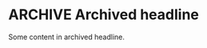 * ARCHIVE Archived headline
Some content in archived headline.

** COMMENT This is archived and commented
Some content in archived and commented headline.

*** TODO Archived TODO headline
Some archived TODO content.

**** DONE Archived DONE headline
Some archived DONE content.

*** List in archive
- Item 1
- Item 2
  - Subitem 2.1
    - Subsubitem 2.1.1

*** Table in archive
| Name | Value |
|------|-------|
| Foo  | Bar   |

*** SRC block in archive
#+BEGIN_SRC python
print("Archived block")
#+END_SRC

*** Drawer in archive
:PROPERTIES:
:Archived: yes
:- List in drawer
:Some text in drawer
:END:

*** Planning in archive
SCHEDULED: <2025-08-10>
DEADLINE: <2025-08-11>
CLOSED: [2025-08-12]

*** Timestamp in archive
<2025-08-10>
[2025-08-10]

*** Tags in archive :archived:tag:

*** Properties in archive
:PROPERTIES:
:Type: Archive
:END:

*** Nested archive headline
**** COMMENT Nested comment in archive
Some nested content.

*** Block with nested headline
#+BEGIN_QUOTE
Quoted block
*** Headline in block
#+END_QUOTE

*** List with block and table
- Item with block
  #+BEGIN_EXAMPLE
  Example block in list
  #+END_EXAMPLE
- Item with table
  | A | B |
  |---+---|
  | 1 | 2 |
